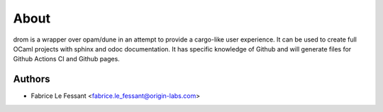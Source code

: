 
About
=====

drom is a wrapper over opam/dune in an attempt to provide a cargo-like
user experience. It can be used to create full OCaml projects with
sphinx and odoc documentation. It has specific knowledge of Github and
will generate files for Github Actions CI and Github pages.


Authors
-------

* Fabrice Le Fessant <fabrice.le_fessant@origin-labs.com>
